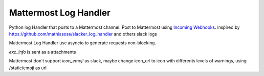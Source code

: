 **********************
Mattermost Log Handler
**********************

Python log Handler that posts to a Mattermost channel. Post to
Mattermost using `Incoming
Webhooks <https://docs.mattermost.com/developer/webhooks-incoming.html>`__.
Inspired by https://github.com/mathiasose/slacker\_log\_handler and
others slack logs

Mattermost Log Handler use asyncio to generate requests non-blocking.

*exc\_info* is sent as a attachments

Mattermost don't support *icon\_emoji* as slack, maybe change icon\_url
to icon with differents levels of warnings, using /static/emoji as url
